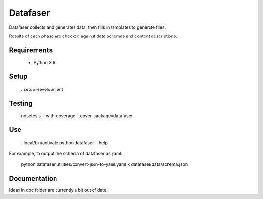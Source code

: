 Datafaser
=========

Datafaser collects and generates data, then fills in templates to generate files.

Results of each phase are checked against data schemas and content descriptions.

Requirements
------------

 - Python 3.6

Setup
-----

    . setup-development

Testing
-------

    nosetests --with-coverage --cover-package=datafaser

Use
---

    . local/bin/activate
    python datafaser --help

For example, to output the schema of datafaser as yaml:

    python datafaser utilities/convert-json-to-yaml.yaml < datafaser/data/schema.json

Documentation
-------------

Ideas in doc folder are currently a bit out of date.



